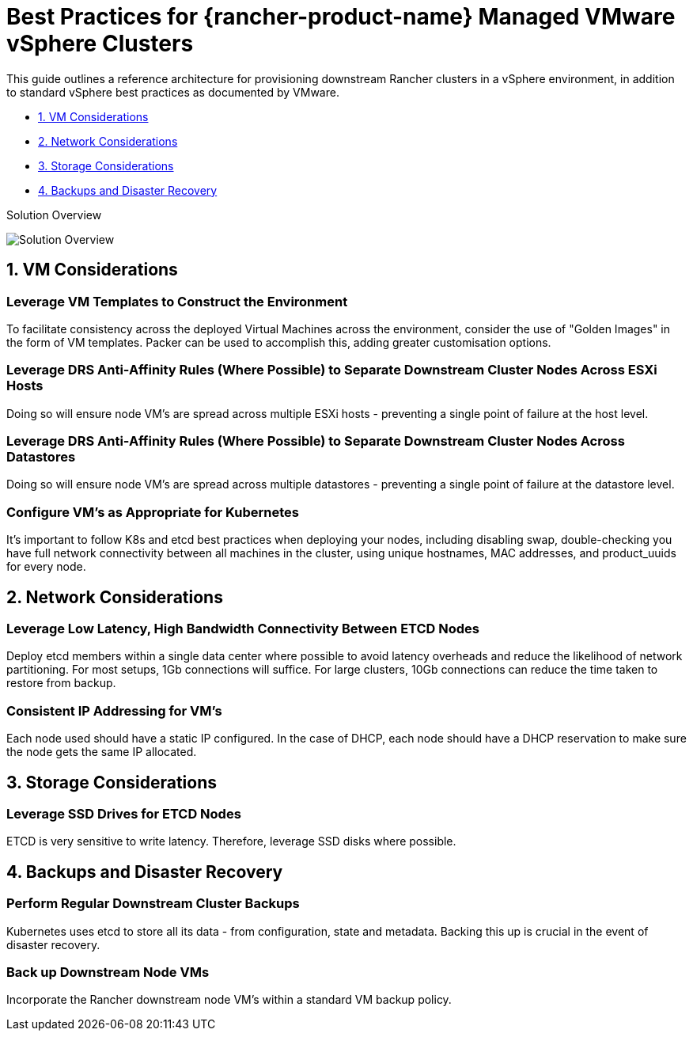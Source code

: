 = Best Practices for {rancher-product-name} Managed VMware vSphere Clusters

This guide outlines a reference architecture for provisioning downstream Rancher clusters in a vSphere environment, in addition to standard vSphere best practices as documented by VMware.

* <<_1_vm_considerations,1. VM Considerations>>
* <<_2_network_considerations,2. Network Considerations>>
* <<_3_storage_considerations,3. Storage Considerations>>
* <<_4_backups_and_disaster_recovery,4. Backups and Disaster Recovery>>

+++<figcaption>+++Solution Overview+++</figcaption>+++

image::solution_overview.drawio.svg[Solution Overview]

== 1. VM Considerations

=== Leverage VM Templates to Construct the Environment

To facilitate consistency across the deployed Virtual Machines across the environment, consider the use of "Golden Images" in the form of VM templates. Packer can be used to accomplish this, adding greater customisation options.

=== Leverage DRS Anti-Affinity Rules (Where Possible) to Separate Downstream Cluster Nodes Across ESXi Hosts

Doing so will ensure node VM's are spread across multiple ESXi hosts - preventing a single point of failure at the host level.

=== Leverage DRS Anti-Affinity Rules (Where Possible) to Separate Downstream Cluster Nodes Across Datastores

Doing so will ensure node VM's are spread across multiple datastores - preventing a single point of failure at the datastore level.

=== Configure VM's as Appropriate for Kubernetes

It's important to follow K8s and etcd best practices when deploying your nodes, including disabling swap, double-checking you have full network connectivity between all machines in the cluster, using unique hostnames, MAC addresses, and product_uuids for every node.

== 2. Network Considerations

=== Leverage Low Latency, High Bandwidth Connectivity Between ETCD Nodes

Deploy etcd members within a single data center where possible to avoid latency overheads and reduce the likelihood of network partitioning. For most setups, 1Gb connections will suffice. For large clusters, 10Gb connections can reduce the time taken to restore from backup.

=== Consistent IP Addressing for VM's

Each node used should have a static IP configured. In the case of DHCP, each node should have a DHCP reservation to make sure the node gets the same IP allocated.

== 3. Storage Considerations

=== Leverage SSD Drives for ETCD Nodes

ETCD is very sensitive to write latency. Therefore, leverage SSD disks where possible.

== 4. Backups and Disaster Recovery

=== Perform Regular Downstream Cluster Backups

Kubernetes uses etcd to store all its data - from configuration, state and metadata. Backing this up is crucial in the event of disaster recovery.

=== Back up Downstream Node VMs

Incorporate the Rancher downstream node VM's within a standard VM backup policy.
